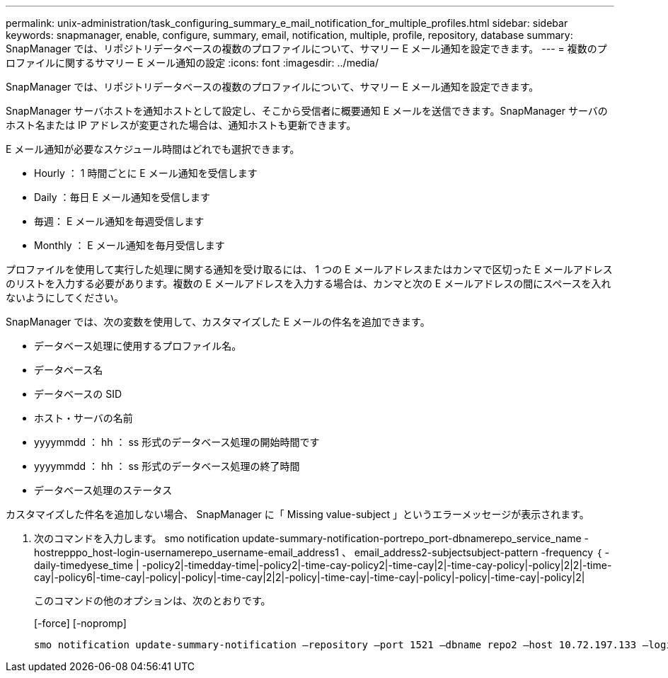 ---
permalink: unix-administration/task_configuring_summary_e_mail_notification_for_multiple_profiles.html 
sidebar: sidebar 
keywords: snapmanager, enable, configure, summary, email, notification, multiple, profile, repository, database 
summary: SnapManager では、リポジトリデータベースの複数のプロファイルについて、サマリー E メール通知を設定できます。 
---
= 複数のプロファイルに関するサマリー E メール通知の設定
:icons: font
:imagesdir: ../media/


[role="lead"]
SnapManager では、リポジトリデータベースの複数のプロファイルについて、サマリー E メール通知を設定できます。

SnapManager サーバホストを通知ホストとして設定し、そこから受信者に概要通知 E メールを送信できます。SnapManager サーバのホスト名または IP アドレスが変更された場合は、通知ホストも更新できます。

E メール通知が必要なスケジュール時間はどれでも選択できます。

* Hourly ： 1 時間ごとに E メール通知を受信します
* Daily ：毎日 E メール通知を受信します
* 毎週： E メール通知を毎週受信します
* Monthly ： E メール通知を毎月受信します


プロファイルを使用して実行した処理に関する通知を受け取るには、 1 つの E メールアドレスまたはカンマで区切った E メールアドレスのリストを入力する必要があります。複数の E メールアドレスを入力する場合は、カンマと次の E メールアドレスの間にスペースを入れないようにしてください。

SnapManager では、次の変数を使用して、カスタマイズした E メールの件名を追加できます。

* データベース処理に使用するプロファイル名。
* データベース名
* データベースの SID
* ホスト・サーバの名前
* yyyymmdd ： hh ： ss 形式のデータベース処理の開始時間です
* yyyymmdd ： hh ： ss 形式のデータベース処理の終了時間
* データベース処理のステータス


カスタマイズした件名を追加しない場合、 SnapManager に「 Missing value-subject 」というエラーメッセージが表示されます。

. 次のコマンドを入力します。 smo notification update-summary-notification-portrepo_port-dbnamerepo_service_name -hostrepppo_host-login-usernamerepo_username-email_address1 、 email_address2-subjectsubject-pattern -frequency ｛ -daily-timedyese_time | -policy2|-timedday-time|-policy2|-time-cay-policy2|-time-cay|2|-time-cay-policy|-policy|2|2|-time-cay|-policy6|-time-cay|-policy|-policy|-time-cay|2|2|-policy|-time-cay|-time-cay|-policy|-policy|-time-cay|-policy|2|
+
このコマンドの他のオプションは、次のとおりです。

+
[-force] [-nopromp]

+
[quiet | -verbose]
----

smo notification update-summary-notification –repository –port 1521 –dbname repo2 –host 10.72.197.133 –login –username oba5 –email-address admin@org.com –subject success –frequency -daily -time 19:30:45 –profiles sales1 -notification-host wales
----

